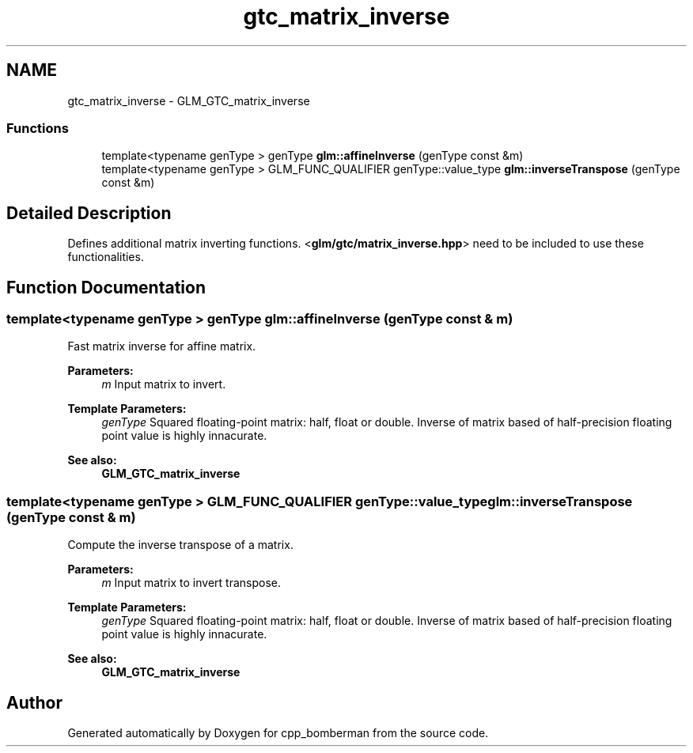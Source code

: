 .TH "gtc_matrix_inverse" 3 "Sun Jun 7 2015" "Version 0.42" "cpp_bomberman" \" -*- nroff -*-
.ad l
.nh
.SH NAME
gtc_matrix_inverse \- GLM_GTC_matrix_inverse
.SS "Functions"

.in +1c
.ti -1c
.RI "template<typename genType > genType \fBglm::affineInverse\fP (genType const &m)"
.br
.ti -1c
.RI "template<typename genType > GLM_FUNC_QUALIFIER genType::value_type \fBglm::inverseTranspose\fP (genType const &m)"
.br
.in -1c
.SH "Detailed Description"
.PP 
Defines additional matrix inverting functions\&. <\fBglm/gtc/matrix_inverse\&.hpp\fP> need to be included to use these functionalities\&. 
.SH "Function Documentation"
.PP 
.SS "template<typename genType > genType glm::affineInverse (genType const & m)"
Fast matrix inverse for affine matrix\&.
.PP
\fBParameters:\fP
.RS 4
\fIm\fP Input matrix to invert\&. 
.RE
.PP
\fBTemplate Parameters:\fP
.RS 4
\fIgenType\fP Squared floating-point matrix: half, float or double\&. Inverse of matrix based of half-precision floating point value is highly innacurate\&. 
.RE
.PP
\fBSee also:\fP
.RS 4
\fBGLM_GTC_matrix_inverse\fP 
.RE
.PP

.SS "template<typename genType > GLM_FUNC_QUALIFIER genType::value_type glm::inverseTranspose (genType const & m)"
Compute the inverse transpose of a matrix\&.
.PP
\fBParameters:\fP
.RS 4
\fIm\fP Input matrix to invert transpose\&. 
.RE
.PP
\fBTemplate Parameters:\fP
.RS 4
\fIgenType\fP Squared floating-point matrix: half, float or double\&. Inverse of matrix based of half-precision floating point value is highly innacurate\&. 
.RE
.PP
\fBSee also:\fP
.RS 4
\fBGLM_GTC_matrix_inverse\fP 
.RE
.PP

.SH "Author"
.PP 
Generated automatically by Doxygen for cpp_bomberman from the source code\&.
